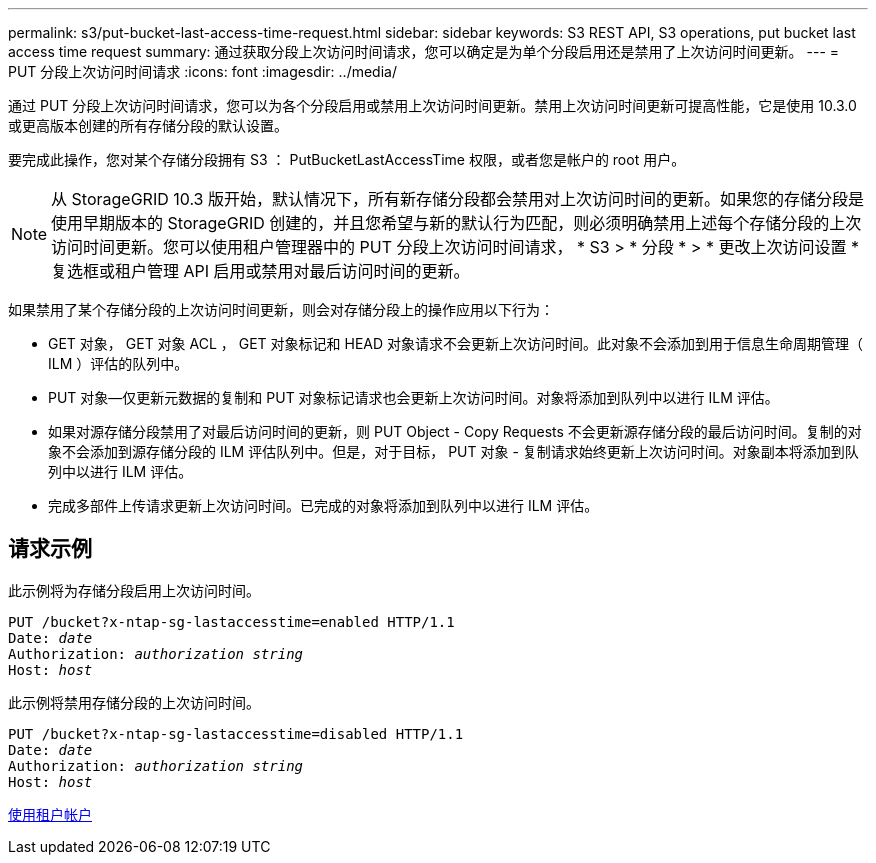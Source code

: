 ---
permalink: s3/put-bucket-last-access-time-request.html 
sidebar: sidebar 
keywords: S3 REST API, S3 operations, put bucket last access time request 
summary: 通过获取分段上次访问时间请求，您可以确定是为单个分段启用还是禁用了上次访问时间更新。 
---
= PUT 分段上次访问时间请求
:icons: font
:imagesdir: ../media/


[role="lead"]
通过 PUT 分段上次访问时间请求，您可以为各个分段启用或禁用上次访问时间更新。禁用上次访问时间更新可提高性能，它是使用 10.3.0 或更高版本创建的所有存储分段的默认设置。

要完成此操作，您对某个存储分段拥有 S3 ： PutBucketLastAccessTime 权限，或者您是帐户的 root 用户。


NOTE: 从 StorageGRID 10.3 版开始，默认情况下，所有新存储分段都会禁用对上次访问时间的更新。如果您的存储分段是使用早期版本的 StorageGRID 创建的，并且您希望与新的默认行为匹配，则必须明确禁用上述每个存储分段的上次访问时间更新。您可以使用租户管理器中的 PUT 分段上次访问时间请求， * S3 > * 分段 * > * 更改上次访问设置 * 复选框或租户管理 API 启用或禁用对最后访问时间的更新。

如果禁用了某个存储分段的上次访问时间更新，则会对存储分段上的操作应用以下行为：

* GET 对象， GET 对象 ACL ， GET 对象标记和 HEAD 对象请求不会更新上次访问时间。此对象不会添加到用于信息生命周期管理（ ILM ）评估的队列中。
* PUT 对象—仅更新元数据的复制和 PUT 对象标记请求也会更新上次访问时间。对象将添加到队列中以进行 ILM 评估。
* 如果对源存储分段禁用了对最后访问时间的更新，则 PUT Object - Copy Requests 不会更新源存储分段的最后访问时间。复制的对象不会添加到源存储分段的 ILM 评估队列中。但是，对于目标， PUT 对象 - 复制请求始终更新上次访问时间。对象副本将添加到队列中以进行 ILM 评估。
* 完成多部件上传请求更新上次访问时间。已完成的对象将添加到队列中以进行 ILM 评估。




== 请求示例

此示例将为存储分段启用上次访问时间。

[source, subs="specialcharacters,quotes"]
----
PUT /bucket?x-ntap-sg-lastaccesstime=enabled HTTP/1.1
Date: _date_
Authorization: _authorization string_
Host: _host_
----
此示例将禁用存储分段的上次访问时间。

[source, subs="specialcharacters,quotes"]
----
PUT /bucket?x-ntap-sg-lastaccesstime=disabled HTTP/1.1
Date: _date_
Authorization: _authorization string_
Host: _host_
----
xref:../tenant/index.adoc[使用租户帐户]
